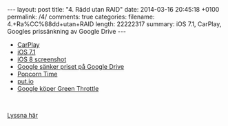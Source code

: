 #+BEGIN_HTML
---
layout: post
title: "4. Rädd utan RAID"
date: 2014-03-16 20:45:18 +0100
permalink: /4/
comments: true
categories: 
filename: 4.+Ra%CC%88dd+utan+RAID
length: 22222317
summary: iOS 7.1, CarPlay, Googles prissänkning av Google Drive
---
#+END_HTML
- [[http://9to5mac.com/2014/03/05/opinion-does-carplay-go-far-enough-or-should-car-manufacturers-let-apple-do-more/#more-313139][CarPlay]]
- [[http://arstechnica.com/apple/2014/03/refinements-additions-and-un-breaking-stuff-ios-7-1-reviewed/][iOS 7.1]]
- [[http://www.macrumors.com/2014/03/13/ios-8-screenshot-icons/][iOS 8 screenshot]]
- [[http://arstechnica.com/information-technology/2014/03/google-drive-slashes-storage-prices-costs-way-less-than-dropbox/][Google sänker priset på Google Drive]]
- [[http://getpopcornti.me][Popcorn Time]]
- [[http://put.io][put.io]]
- [[http://arstechnica.com/gadgets/2014/03/google-buys-green-throttle-a-smartphone-game-controller-company/][Google köper Green Throttle]]

#+BEGIN_HTML
<br>
#+END_HTML
[[https://s3-eu-west-1.amazonaws.com/www.semikolon.fm/audio/4.+Ra%CC%88dd+utan+RAID.mp3][Lyssna här]]
